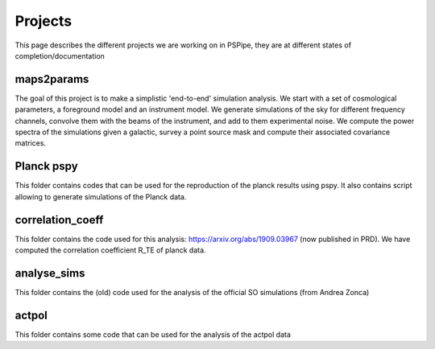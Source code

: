 ********
Projects
********

This page describes the different projects we are working on in PSPipe, they are at different states of completion/documentation

maps2params 
===========

The goal of this project is to make a simplistic 'end-to-end' simulation analysis.
We start with a set of cosmological parameters, a foreground model and an instrument model.
We generate simulations of the sky for different frequency channels, convolve them with the beams of the instrument, and add to them experimental noise.
We compute the power spectra of the simulations given a galactic, survey a point source mask and compute their associated covariance matrices. 

Planck pspy
=============
This folder contains codes that can be used for the reproduction of the planck results using pspy.
It also contains script allowing to generate simulations of the Planck data.


correlation_coeff 
=================

This folder contains the code used for this analysis: https://arxiv.org/abs/1909.03967 (now published in PRD).
We have computed the correlation coefficient R_TE of planck data.




analyse_sims 
=============
This folder contains the (old) code used for the analysis of the official SO simulations (from Andrea Zonca)


actpol 
=============
This folder contains some code that can be used for the analysis of the actpol data
